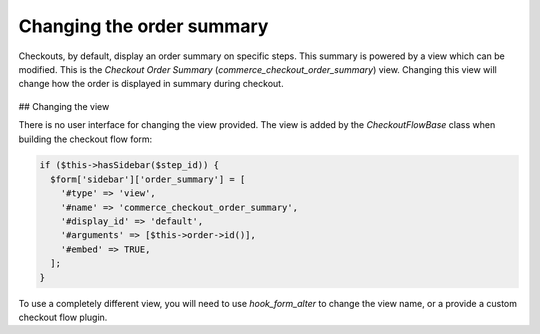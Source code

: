 Changing the order summary
==========================

Checkouts, by default, display an order summary on specific steps. This summary is powered by a view which can be modified. This is the *Checkout Order Summary* (`commerce_checkout_order_summary`) view. Changing this view will change how the order is displayed in summary during checkout.

.. figure:: images/order-checkout-summary.png
   :alt: Checkout Order Summary view

## Changing the view

There is no user interface for changing the view provided. The view is added by the `CheckoutFlowBase` class when building the checkout flow form:

.. code-block:: php

    if ($this->hasSidebar($step_id)) {
      $form['sidebar']['order_summary'] = [
        '#type' => 'view',
        '#name' => 'commerce_checkout_order_summary',
        '#display_id' => 'default',
        '#arguments' => [$this->order->id()],
        '#embed' => TRUE,
      ];
    }

To use a completely different view, you will need to use `hook_form_alter` to change the view name, or a provide a custom checkout flow plugin. 
